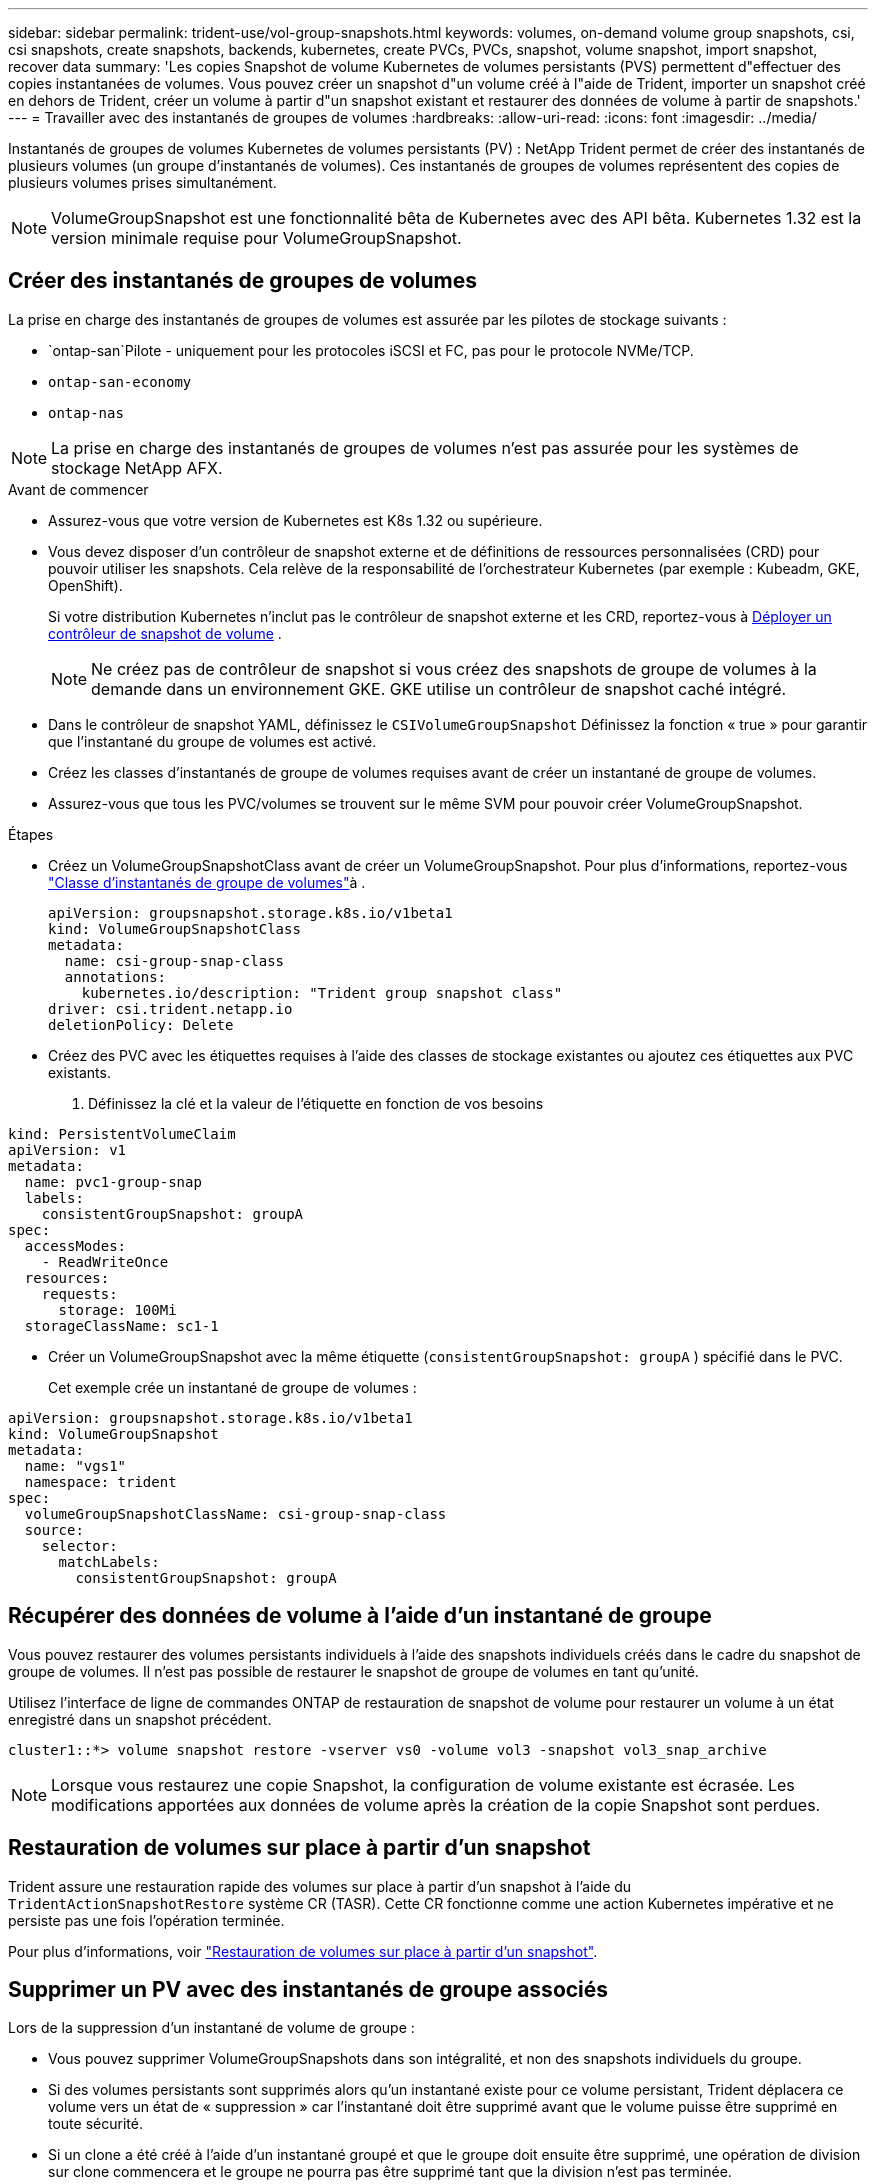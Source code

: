 ---
sidebar: sidebar 
permalink: trident-use/vol-group-snapshots.html 
keywords: volumes, on-demand volume group snapshots, csi, csi snapshots, create snapshots, backends, kubernetes, create PVCs, PVCs, snapshot, volume snapshot, import snapshot, recover data 
summary: 'Les copies Snapshot de volume Kubernetes de volumes persistants (PVS) permettent d"effectuer des copies instantanées de volumes. Vous pouvez créer un snapshot d"un volume créé à l"aide de Trident, importer un snapshot créé en dehors de Trident, créer un volume à partir d"un snapshot existant et restaurer des données de volume à partir de snapshots.' 
---
= Travailler avec des instantanés de groupes de volumes
:hardbreaks:
:allow-uri-read: 
:icons: font
:imagesdir: ../media/


[role="lead"]
Instantanés de groupes de volumes Kubernetes de volumes persistants (PV) : NetApp Trident permet de créer des instantanés de plusieurs volumes (un groupe d'instantanés de volumes). Ces instantanés de groupes de volumes représentent des copies de plusieurs volumes prises simultanément.


NOTE: VolumeGroupSnapshot est une fonctionnalité bêta de Kubernetes avec des API bêta. Kubernetes 1.32 est la version minimale requise pour VolumeGroupSnapshot.



== Créer des instantanés de groupes de volumes

La prise en charge des instantanés de groupes de volumes est assurée par les pilotes de stockage suivants :

* `ontap-san`Pilote - uniquement pour les protocoles iSCSI et FC, pas pour le protocole NVMe/TCP.
* `ontap-san-economy`
* `ontap-nas`



NOTE: La prise en charge des instantanés de groupes de volumes n'est pas assurée pour les systèmes de stockage NetApp AFX.

.Avant de commencer
* Assurez-vous que votre version de Kubernetes est K8s 1.32 ou supérieure.
* Vous devez disposer d'un contrôleur de snapshot externe et de définitions de ressources personnalisées (CRD) pour pouvoir utiliser les snapshots. Cela relève de la responsabilité de l'orchestrateur Kubernetes (par exemple : Kubeadm, GKE, OpenShift).
+
Si votre distribution Kubernetes n'inclut pas le contrôleur de snapshot externe et les CRD, reportez-vous à <<Déployer un contrôleur de snapshot de volume>> .

+

NOTE: Ne créez pas de contrôleur de snapshot si vous créez des snapshots de groupe de volumes à la demande dans un environnement GKE. GKE utilise un contrôleur de snapshot caché intégré.

* Dans le contrôleur de snapshot YAML, définissez le  `CSIVolumeGroupSnapshot` Définissez la fonction « true » pour garantir que l'instantané du groupe de volumes est activé.
* Créez les classes d’instantanés de groupe de volumes requises avant de créer un instantané de groupe de volumes.
* Assurez-vous que tous les PVC/volumes se trouvent sur le même SVM pour pouvoir créer VolumeGroupSnapshot.


.Étapes
* Créez un VolumeGroupSnapshotClass avant de créer un VolumeGroupSnapshot. Pour plus d'informations, reportez-vous link:../trident-reference/objects.html#kubernetes-volumegroupsnapshotclass-objects["Classe d'instantanés de groupe de volumes"]à .
+
[source, yaml]
----
apiVersion: groupsnapshot.storage.k8s.io/v1beta1
kind: VolumeGroupSnapshotClass
metadata:
  name: csi-group-snap-class
  annotations:
    kubernetes.io/description: "Trident group snapshot class"
driver: csi.trident.netapp.io
deletionPolicy: Delete
----
* Créez des PVC avec les étiquettes requises à l'aide des classes de stockage existantes ou ajoutez ces étiquettes aux PVC existants.
+
. Définissez la clé et la valeur de l’étiquette en fonction de vos besoins



[listing]
----
kind: PersistentVolumeClaim
apiVersion: v1
metadata:
  name: pvc1-group-snap
  labels:
    consistentGroupSnapshot: groupA
spec:
  accessModes:
    - ReadWriteOnce
  resources:
    requests:
      storage: 100Mi
  storageClassName: sc1-1
----
* Créer un VolumeGroupSnapshot avec la même étiquette (`consistentGroupSnapshot: groupA` ) spécifié dans le PVC.
+
Cet exemple crée un instantané de groupe de volumes :



[listing]
----
apiVersion: groupsnapshot.storage.k8s.io/v1beta1
kind: VolumeGroupSnapshot
metadata:
  name: "vgs1"
  namespace: trident
spec:
  volumeGroupSnapshotClassName: csi-group-snap-class
  source:
    selector:
      matchLabels:
        consistentGroupSnapshot: groupA
----


== Récupérer des données de volume à l'aide d'un instantané de groupe

Vous pouvez restaurer des volumes persistants individuels à l'aide des snapshots individuels créés dans le cadre du snapshot de groupe de volumes. Il n'est pas possible de restaurer le snapshot de groupe de volumes en tant qu'unité.

Utilisez l'interface de ligne de commandes ONTAP de restauration de snapshot de volume pour restaurer un volume à un état enregistré dans un snapshot précédent.

[listing]
----
cluster1::*> volume snapshot restore -vserver vs0 -volume vol3 -snapshot vol3_snap_archive
----

NOTE: Lorsque vous restaurez une copie Snapshot, la configuration de volume existante est écrasée. Les modifications apportées aux données de volume après la création de la copie Snapshot sont perdues.



== Restauration de volumes sur place à partir d'un snapshot

Trident assure une restauration rapide des volumes sur place à partir d'un snapshot à l'aide du `TridentActionSnapshotRestore` système CR (TASR). Cette CR fonctionne comme une action Kubernetes impérative et ne persiste pas une fois l'opération terminée.

Pour plus d'informations, voir link:../trident-use/vol-snapshots.html#in-place-volume-restoration-from-a-snapshot["Restauration de volumes sur place à partir d'un snapshot"].



== Supprimer un PV avec des instantanés de groupe associés

Lors de la suppression d’un instantané de volume de groupe :

* Vous pouvez supprimer VolumeGroupSnapshots dans son intégralité, et non des snapshots individuels du groupe.
* Si des volumes persistants sont supprimés alors qu'un instantané existe pour ce volume persistant, Trident déplacera ce volume vers un état de « suppression » car l'instantané doit être supprimé avant que le volume puisse être supprimé en toute sécurité.
* Si un clone a été créé à l'aide d'un instantané groupé et que le groupe doit ensuite être supprimé, une opération de division sur clone commencera et le groupe ne pourra pas être supprimé tant que la division n'est pas terminée.




== Déployer un contrôleur de snapshot de volume

Si votre distribution Kubernetes n'inclut pas le contrôleur de snapshot et les CRD, vous pouvez les déployer comme suit.

.Étapes
. Création de CRD de snapshot de volume.
+
[listing]
----
cat snapshot-setup.sh
----
+
[source, sh]
----
#!/bin/bash
# Create volume snapshot CRDs
kubectl apply -f https://raw.githubusercontent.com/kubernetes-csi/external-snapshotter/release-8.2/client/config/crd/groupsnapshot.storage.k8s.io_volumegroupsnapshotclasses.yaml
kubectl apply -f https://raw.githubusercontent.com/kubernetes-csi/external-snapshotter/release-8.2/client/config/crd/groupsnapshot.storage.k8s.io_volumegroupsnapshotcontents.yaml
kubectl apply -f https://raw.githubusercontent.com/kubernetes-csi/external-snapshotter/release-8.2/client/config/crd/groupsnapshot.storage.k8s.io_volumegroupsnapshots.yaml
----
. Créer le contrôleur de snapshot.
+
[source, console]
----
kubectl apply -f https://raw.githubusercontent.com/kubernetes-csi/external-snapshotter/release-8.2/deploy/kubernetes/snapshot-controller/rbac-snapshot-controller.yaml
----
+
[source, console]
----
kubectl apply -f https://raw.githubusercontent.com/kubernetes-csi/external-snapshotter/release-8.2/deploy/kubernetes/snapshot-controller/setup-snapshot-controller.yaml
----
+

NOTE: Si nécessaire, ouvrir `deploy/kubernetes/snapshot-controller/rbac-snapshot-controller.yaml` et mettre à jour `namespace` à votre espace de noms.





== Liens connexes

* link:../trident-reference/objects.html#kubernetes-volumegroupsnapshotclass-objects["Classe d'instantanés de groupe de volumes"]
* link:../trident-concepts/snapshots.html["Snapshots de volume"]

